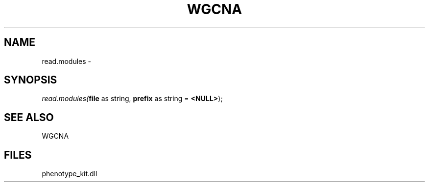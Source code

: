 .\" man page create by R# package system.
.TH WGCNA 1 2000-Jan "read.modules" "read.modules"
.SH NAME
read.modules \- 
.SH SYNOPSIS
\fIread.modules(\fBfile\fR as string, 
\fBprefix\fR as string = \fB<NULL>\fR);\fR
.SH SEE ALSO
WGCNA
.SH FILES
.PP
phenotype_kit.dll
.PP
